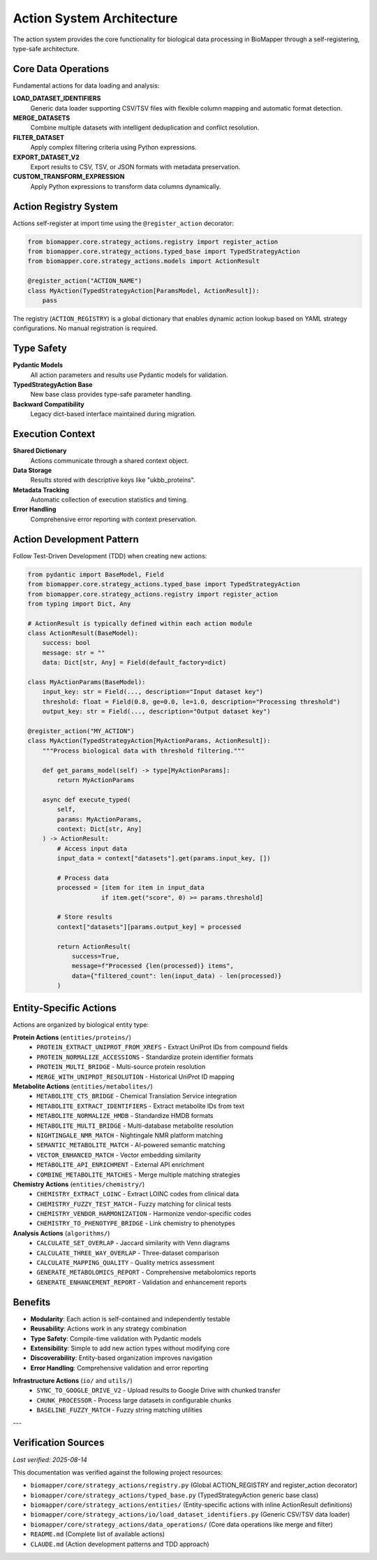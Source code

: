 Action System Architecture
==========================

The action system provides the core functionality for biological data processing in BioMapper through a self-registering, type-safe architecture.

Core Data Operations
--------------------

Fundamental actions for data loading and analysis:

**LOAD_DATASET_IDENTIFIERS**
  Generic data loader supporting CSV/TSV files with flexible column mapping and automatic format detection.

**MERGE_DATASETS**
  Combine multiple datasets with intelligent deduplication and conflict resolution.

**FILTER_DATASET**
  Apply complex filtering criteria using Python expressions.

**EXPORT_DATASET_V2**
  Export results to CSV, TSV, or JSON formats with metadata preservation.

**CUSTOM_TRANSFORM_EXPRESSION**
  Apply Python expressions to transform data columns dynamically.

Action Registry System
----------------------

Actions self-register at import time using the ``@register_action`` decorator:

.. code-block:: python

    from biomapper.core.strategy_actions.registry import register_action
    from biomapper.core.strategy_actions.typed_base import TypedStrategyAction
    from biomapper.core.strategy_actions.models import ActionResult
    
    @register_action("ACTION_NAME")
    class MyAction(TypedStrategyAction[ParamsModel, ActionResult]):
        pass

The registry (``ACTION_REGISTRY``) is a global dictionary that enables dynamic action lookup based on YAML strategy configurations. No manual registration is required.

Type Safety
-----------

**Pydantic Models**
  All action parameters and results use Pydantic models for validation.

**TypedStrategyAction Base**
  New base class provides type-safe parameter handling.

**Backward Compatibility**
  Legacy dict-based interface maintained during migration.

Execution Context
-----------------

**Shared Dictionary**
  Actions communicate through a shared context object.

**Data Storage**
  Results stored with descriptive keys like "ukbb_proteins".

**Metadata Tracking**
  Automatic collection of execution statistics and timing.

**Error Handling**
  Comprehensive error reporting with context preservation.

Action Development Pattern
--------------------------

Follow Test-Driven Development (TDD) when creating new actions:

.. code-block:: python

    from pydantic import BaseModel, Field
    from biomapper.core.strategy_actions.typed_base import TypedStrategyAction
    from biomapper.core.strategy_actions.registry import register_action
    from typing import Dict, Any
    
    # ActionResult is typically defined within each action module
    class ActionResult(BaseModel):
        success: bool
        message: str = ""
        data: Dict[str, Any] = Field(default_factory=dict)
    
    class MyActionParams(BaseModel):
        input_key: str = Field(..., description="Input dataset key")
        threshold: float = Field(0.8, ge=0.0, le=1.0, description="Processing threshold")
        output_key: str = Field(..., description="Output dataset key")
    
    @register_action("MY_ACTION")  
    class MyAction(TypedStrategyAction[MyActionParams, ActionResult]):
        """Process biological data with threshold filtering."""
        
        def get_params_model(self) -> type[MyActionParams]:
            return MyActionParams
        
        async def execute_typed(
            self, 
            params: MyActionParams, 
            context: Dict[str, Any]
        ) -> ActionResult:
            # Access input data
            input_data = context["datasets"].get(params.input_key, [])
            
            # Process data  
            processed = [item for item in input_data 
                        if item.get("score", 0) >= params.threshold]
            
            # Store results
            context["datasets"][params.output_key] = processed
            
            return ActionResult(
                success=True,
                message=f"Processed {len(processed)} items",
                data={"filtered_count": len(input_data) - len(processed)}
            )

Entity-Specific Actions
-----------------------

Actions are organized by biological entity type:

**Protein Actions** (``entities/proteins/``)
  * ``PROTEIN_EXTRACT_UNIPROT_FROM_XREFS`` - Extract UniProt IDs from compound fields
  * ``PROTEIN_NORMALIZE_ACCESSIONS`` - Standardize protein identifier formats
  * ``PROTEIN_MULTI_BRIDGE`` - Multi-source protein resolution
  * ``MERGE_WITH_UNIPROT_RESOLUTION`` - Historical UniProt ID mapping

**Metabolite Actions** (``entities/metabolites/``)
  * ``METABOLITE_CTS_BRIDGE`` - Chemical Translation Service integration
  * ``METABOLITE_EXTRACT_IDENTIFIERS`` - Extract metabolite IDs from text
  * ``METABOLITE_NORMALIZE_HMDB`` - Standardize HMDB formats  
  * ``METABOLITE_MULTI_BRIDGE`` - Multi-database metabolite resolution
  * ``NIGHTINGALE_NMR_MATCH`` - Nightingale NMR platform matching
  * ``SEMANTIC_METABOLITE_MATCH`` - AI-powered semantic matching
  * ``VECTOR_ENHANCED_MATCH`` - Vector embedding similarity
  * ``METABOLITE_API_ENRICHMENT`` - External API enrichment
  * ``COMBINE_METABOLITE_MATCHES`` - Merge multiple matching strategies

**Chemistry Actions** (``entities/chemistry/``)
  * ``CHEMISTRY_EXTRACT_LOINC`` - Extract LOINC codes from clinical data
  * ``CHEMISTRY_FUZZY_TEST_MATCH`` - Fuzzy matching for clinical tests
  * ``CHEMISTRY_VENDOR_HARMONIZATION`` - Harmonize vendor-specific codes
  * ``CHEMISTRY_TO_PHENOTYPE_BRIDGE`` - Link chemistry to phenotypes

**Analysis Actions** (``algorithms/``)
  * ``CALCULATE_SET_OVERLAP`` - Jaccard similarity with Venn diagrams
  * ``CALCULATE_THREE_WAY_OVERLAP`` - Three-dataset comparison
  * ``CALCULATE_MAPPING_QUALITY`` - Quality metrics assessment
  * ``GENERATE_METABOLOMICS_REPORT`` - Comprehensive metabolomics reports
  * ``GENERATE_ENHANCEMENT_REPORT`` - Validation and enhancement reports

Benefits
--------

* **Modularity**: Each action is self-contained and independently testable
* **Reusability**: Actions work in any strategy combination
* **Type Safety**: Compile-time validation with Pydantic models
* **Extensibility**: Simple to add new action types without modifying core
* **Discoverability**: Entity-based organization improves navigation
* **Error Handling**: Comprehensive validation and error reporting

**Infrastructure Actions** (``io/`` and ``utils/``)
  * ``SYNC_TO_GOOGLE_DRIVE_V2`` - Upload results to Google Drive with chunked transfer
  * ``CHUNK_PROCESSOR`` - Process large datasets in configurable chunks
  * ``BASELINE_FUZZY_MATCH`` - Fuzzy string matching utilities

---

Verification Sources
--------------------
*Last verified: 2025-08-14*

This documentation was verified against the following project resources:

- ``biomapper/core/strategy_actions/registry.py`` (Global ACTION_REGISTRY and register_action decorator)
- ``biomapper/core/strategy_actions/typed_base.py`` (TypedStrategyAction generic base class)
- ``biomapper/core/strategy_actions/entities/`` (Entity-specific actions with inline ActionResult definitions)
- ``biomapper/core/strategy_actions/io/load_dataset_identifiers.py`` (Generic CSV/TSV data loader)
- ``biomapper/core/strategy_actions/data_operations/`` (Core data operations like merge and filter)
- ``README.md`` (Complete list of available actions)
- ``CLAUDE.md`` (Action development patterns and TDD approach)